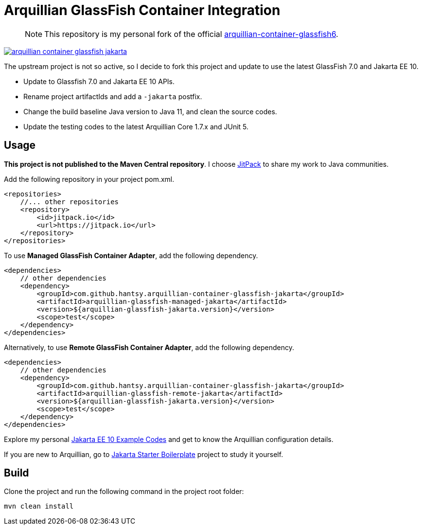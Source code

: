 = Arquillian GlassFish Container Integration

> NOTE: This repository is my personal fork of the official https://github.com/arquillian/arquillian-container-glassfish6[arquillian-container-glassfish6].

image::https://jitpack.io/v/hantsy/arquillian-container-glassfish-jakarta.svg[link=https://jitpack.io/#hantsy/arquillian-container-glassfish-jakarta]


The upstream project is not so active, so I decide to fork this project and update to use the latest GlassFish 7.0 and Jakarta EE 10.

* Update to Glassfish 7.0 and Jakarta EE 10 APIs.
* Rename project artifactIds and add a `-jakarta` postfix.
* Change the build baseline Java version to Java 11, and clean the source codes.
* Update the testing codes to the latest Arquillian Core 1.7.x and JUnit 5.

== Usage

*This project is not published to the Maven Central repository*. I choose https://jitpack.io[JitPack] to share my work to Java communities.

Add the following repository in your project pom.xml.

```xml
<repositories>
    //... other repositories
    <repository>
        <id>jitpack.io</id>
        <url>https://jitpack.io</url>
    </repository>
</repositories>
```

To use *Managed GlassFish Container Adapter*, add the following dependency.

```xml
<dependencies>
    // other dependencies
    <dependency>
        <groupId>com.github.hantsy.arquillian-container-glassfish-jakarta</groupId>
        <artifactId>arquillian-glassfish-managed-jakarta</artifactId>
        <version>${arquillian-glassfish-jakarta.version}</version>
        <scope>test</scope>
    </dependency>
</dependencies>
```

Alternatively, to use *Remote GlassFish Container Adapter*, add the following dependency.

```xml
<dependencies>
    // other dependencies
    <dependency>
        <groupId>com.github.hantsy.arquillian-container-glassfish-jakarta</groupId>
        <artifactId>arquillian-glassfish-remote-jakarta</artifactId>
        <version>${arquillian-glassfish-jakarta.version}</version>
        <scope>test</scope>
    </dependency>
</dependencies>
```

Explore my personal https://github.com/hantsy/jakartaee10-sandbox[Jakarta EE 10 Example Codes] and get to know the Arquillian configuration details.

If you are new to Arquillian, go to https://github.com/hantsy/jakartaee9-starter-boilerplate[Jakarta Starter Boilerplate] project to study it yourself.

== Build

Clone the project and run the following command in the project root folder:

```bash
mvn clean install
```
